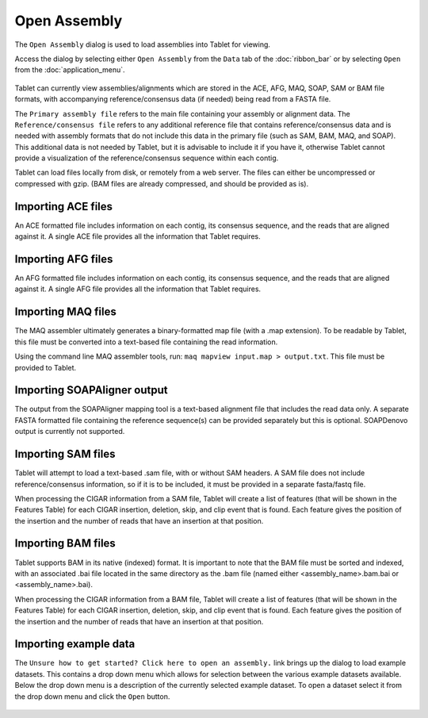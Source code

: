 Open Assembly
=============

The ``Open Assembly`` dialog is used to load assemblies into Tablet for viewing.

Access the dialog by selecting either ``Open Assembly`` from the ``Data`` tab of the :doc:`ribbon_bar` or by selecting ``Open`` from the :doc:`application_menu`.

 |ImportAssemblyDialog|

Tablet can currently view assemblies/alignments which are stored in the ACE, AFG, MAQ, SOAP, SAM or BAM file formats, with accompanying reference/consensus data (if needed) being read from a FASTA file.

The ``Primary assembly file`` refers to the main file containing your assembly or alignment data. The ``Reference/consensus file`` refers to any additional reference file that contains reference/consensus data and is needed with assembly formats that do not include this data in the primary file (such as SAM, BAM, MAQ, and SOAP). This additional data is not needed by Tablet, but it is advisable to include it if you have it, otherwise Tablet cannot provide a visualization of the reference/consensus sequence within each contig.

Tablet can load files locally from disk, or remotely from a web server. The files can either be uncompressed or compressed with gzip. (BAM files are already compressed, and should be provided as is).

Importing ACE files
-------------------

An ACE formatted file includes information on each contig, its consensus sequence, and the reads that are aligned against it. A single ACE file provides all the information that Tablet requires.

Importing AFG files
-------------------

An AFG formatted file includes information on each contig, its consensus sequence, and the reads that are aligned against it. A single AFG file provides all the information that Tablet requires.

Importing MAQ files
-------------------

The MAQ assembler ultimately generates a binary-formatted map file (with a .map extension). To be readable by Tablet, this file must be converted into a text-based file containing the read information.

Using the command line MAQ assembler tools, run: ``maq mapview input.map > output.txt``. This file must be provided to Tablet.

Importing SOAPAligner output
----------------------------

The output from the SOAPAligner mapping tool is a text-based alignment file that includes the read data only. A separate FASTA formatted file containing the reference sequence(s) can be provided separately but this is optional. SOAPDenovo output is currently not supported.

Importing SAM files
-------------------

Tablet will attempt to load a text-based .sam file, with or without SAM headers. A SAM file does not include reference/consensus information, so if it is to be included, it must be provided in a separate fasta/fastq file.

When processing the CIGAR information from a SAM file, Tablet will create a list of features (that will be shown in the Features Table) for each CIGAR insertion, deletion, skip, and clip event that is found. Each feature gives the position of the insertion and the number of reads that have an insertion at that position.

Importing BAM files
-------------------

Tablet supports BAM in its native (indexed) format. It is important to note that the BAM file must be sorted and indexed, with an associated .bai file located in the same directory as the .bam file (named either <assembly_name>.bam.bai or <assembly_name>.bai).

When processing the CIGAR information from a BAM file, Tablet will create a list of features (that will be shown in the Features Table) for each CIGAR insertion, deletion, skip, and clip event that is found. Each feature gives the position of the insertion and the number of reads that have an insertion at that position.

Importing example data
----------------------

The ``Unsure how to get started? Click here to open an assembly.`` link brings up the dialog to load example datasets. This contains a drop down menu which allows for selection between the various example datasets available. Below the drop down menu is a description of the currently selected example dataset. To open a dataset select it from the drop down menu and click the ``Open`` button.

 |ImportAssemblyExampleDataset|

.. |ImportAssemblyDialog| image:: images/Tablet-gui.dialog.ImportAssemblyDialog.png

.. |ImportAssemblyExampleDataset| image:: images/Tablet-gui.dialog.ImportAssemblyDialog.exampledataset.png
